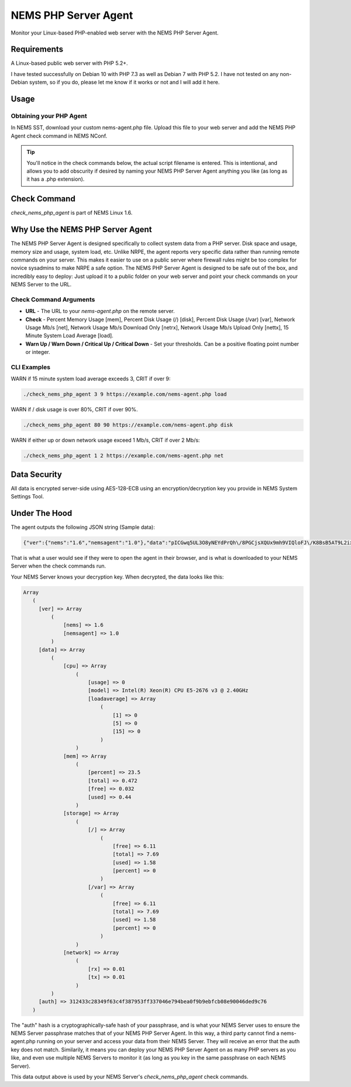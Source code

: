 NEMS PHP Server Agent
=====================

Monitor your Linux-based PHP-enabled web server with the NEMS PHP Server Agent.

Requirements
------------

A Linux-based public web server with PHP 5.2+.

I have tested successfully on Debian 10 with PHP 7.3 as well as Debian 7 with PHP 5.2. I have not tested on any non-Debian system, so if you do, please let me know if it works or not and I will add it here.

Usage
-----

Obtaining your PHP Agent
~~~~~~~~~~~~~~~~~~~~~~~~

In NEMS SST, download your custom nems-agent.php file. Upload this file to your web server and add the NEMS PHP Agent check command in NEMS NConf.

.. Tip:: You'll notice in the check commands below, the actual script filename is entered. This is intentional, and allows you to add obscurity if desired by naming your NEMS PHP Server Agent anything you like (as long as it has a .php extension).

Check Command
-------------

*check_nems_php_agent* is part of NEMS Linux 1.6.

Why Use the NEMS PHP Server Agent
---------------------------------

The NEMS PHP Server Agent is designed specifically to collect system data from a PHP server. Disk space and usage, memory size and usage, system load, etc. Unlike NRPE, the agent reports very specific data rather than running remote commands on your server. This makes it easier to use on a public server where firewall rules might be too complex for novice sysadmins to make NRPE a safe option. The NEMS PHP Server Agent is designed to be safe out of the box, and incredibly easy to deploy: Just upload it to a public folder on your web server and point your check commands on your NEMS Server to the URL.

Check Command Arguments
~~~~~~~~~~~~~~~~~~~~~~~

-  **URL** - The URL to your *nems-agent.php* on the remote server.
-  **Check** - Percent Memory Usage [mem], Percent Disk Usage (/) [disk], Percent Disk Usage (/var) [var], Network Usage Mb/s [net], Network Usage Mb/s Download Only [netrx], Network Usage Mb/s Upload Only [nettx], 15 Minute System Load Average [load].
-  **Warn Up / Warn Down / Critical Up / Critical Down** - Set your
   thresholds. Can be a positive floating point number or integer.

CLI Examples
~~~~~~~~~~~~

WARN if 15 minute system load average exceeds 3, CRIT if over 9:

.. code-block:: console

  ./check_nems_php_agent 3 9 https://example.com/nems-agent.php load

WARN if / disk usage is over 80%, CRIT if over 90%.

.. code-block:: console

  ./check_nems_php_agent 80 90 https://example.com/nems-agent.php disk

WARN if either up or down network usage exceed 1 Mb/s, CRIT if over 2 Mb/s:

.. code-block:: console

  ./check_nems_php_agent 1 2 https://example.com/nems-agent.php net

Data Security
-------------

All data is encrypted server-side using AES-128-ECB using an encryption/decryption key you provide in NEMS System Settings Tool.

Under The Hood
--------------

The agent outputs the following JSON string (Sample data):

.. code-block:: JSON

  {"ver":{"nems":"1.6","nemsagent":"1.0"},"data":"pICGwq5UL3O8yNEYdPrQh\/8PGCjsXQUx9mh9VIQloFJ\/K8BsB5AT9L2ixwlsiDAJGjWR1RnhsrCFHVnKD9p3cmRxhQf\/knW6F+EkDS3CnkrlXWLSPJ6p+gfZjIq16NSREvfaaPJZEY93mBrgSFArs+C8advgKL+0jz2a55ItGk0BY6AKvOMuFXfxzwd3i7485tusJaP9X8K9dL5msEvHfPLKdORyTUm7iNt6ssFARMzg4oXoVnebT4okZ6eyG3tjQIBPOFebmNAO78agymi6UEm44u\/wfPmUtkEtU841FVmcfGLxcEIoogzG9vjH8q7urs2RetcBVpVhj5Z+T+v8qa9oQ7Pi1tbf2\/IhF+eLE9cSkmMlmbFbJ70hJqaY2gssiwb9tZ6g0dX+WA8+ujTzmCzBdNJ09HabaLVzXTqR4cGyFM3mXYQl+SdDSdmeZ\/vw\/sG4oSFxxKzhxmOpCM5qBw==","auth":"312433c28349f63c4f387953ff337046e794bea0f9b9ebfcb08e90046ded9c76"}

That is what a user would see if they were to open the agent in their browser, and is what is downloaded to your NEMS Server when the check commands run.

Your NEMS Server knows your decryption key. When decrypted, the data looks like this:

.. code-block:: php

  Array
     (
       [ver] => Array
           (
               [nems] => 1.6
               [nemsagent] => 1.0
           )
       [data] => Array
           (
               [cpu] => Array
                   (
                       [usage] => 0
                       [model] => Intel(R) Xeon(R) CPU E5-2676 v3 @ 2.40GHz
                       [loadaverage] => Array
                           (
                               [1] => 0
                               [5] => 0
                               [15] => 0
                           )
                   )
               [mem] => Array
                   (
                       [percent] => 23.5
                       [total] => 0.472
                       [free] => 0.032
                       [used] => 0.44
                   )
               [storage] => Array
                   (
                       [/] => Array
                           (
                               [free] => 6.11
                               [total] => 7.69
                               [used] => 1.58
                               [percent] => 0
                           )
                       [/var] => Array
                           (
                               [free] => 6.11
                               [total] => 7.69
                               [used] => 1.58
                               [percent] => 0
                           )
                   )
               [network] => Array
                   (
                       [rx] => 0.01
                       [tx] => 0.01
                   )
           )
       [auth] => 312433c28349f63c4f387953ff337046e794bea0f9b9ebfcb08e90046ded9c76
     )

The "auth" hash is a cryptographically-safe hash of your passphrase, and is what your NEMS Server uses to ensure the NEMS Server passphrase matches that of your NEMS PHP Server Agent. In this way, a third party cannot find a nems-agent.php running on your server and access your data from their NEMS Server. They will receive an error that the auth key does not match. Similarily, it means you can deploy your NEMS PHP Server Agent on as many PHP servers as you like, and even use multiple NEMS Servers to monitor it (as long as you key in the same passphrase on each NEMS Server).

This data output above is used by your NEMS Server's *check_nems_php_agent* check commands.
